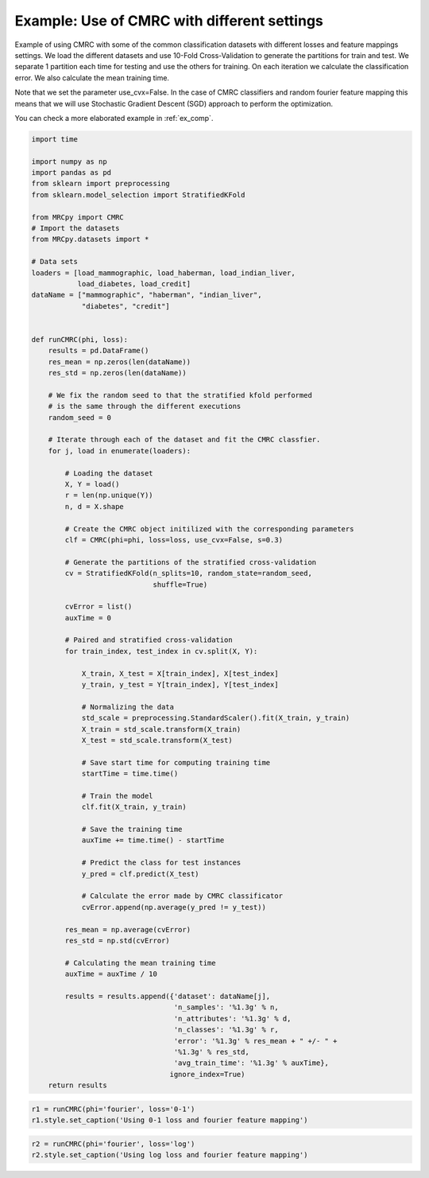 
.. DO NOT EDIT.
.. THIS FILE WAS AUTOMATICALLY GENERATED BY SPHINX-GALLERY.
.. TO MAKE CHANGES, EDIT THE SOURCE PYTHON FILE:
.. "auto_examples/plot_example2.py"
.. LINE NUMBERS ARE GIVEN BELOW.

.. only:: html

    .. note::
        :class: sphx-glr-download-link-note

        Click :ref:`here <sphx_glr_download_auto_examples_plot_example2.py>`
        to download the full example code

.. rst-class:: sphx-glr-example-title

.. _sphx_glr_auto_examples_plot_example2.py:


.. _ex2:

Example: Use of CMRC with different settings
============================================

Example of using CMRC with some of the common classification datasets with
different losses and feature mappings settings. We load the different datasets
and use 10-Fold Cross-Validation to generate the partitions for train and test.
We separate 1 partition each time for testing and use the others for training.
On each iteration we calculate
the classification error. We also calculate the mean training time.

Note that we set the parameter use_cvx=False. In the case of CMRC classifiers
and random fourier feature mapping this means that we will use Stochastic
Gradient Descent (SGD) approach to perform the optimization.

You can check a more elaborated example in :ref:`ex_comp`.

.. GENERATED FROM PYTHON SOURCE LINES 21-110

.. code-block:: default


    import time

    import numpy as np
    import pandas as pd
    from sklearn import preprocessing
    from sklearn.model_selection import StratifiedKFold

    from MRCpy import CMRC
    # Import the datasets
    from MRCpy.datasets import *

    # Data sets
    loaders = [load_mammographic, load_haberman, load_indian_liver,
               load_diabetes, load_credit]
    dataName = ["mammographic", "haberman", "indian_liver",
                "diabetes", "credit"]


    def runCMRC(phi, loss):
        results = pd.DataFrame()
        res_mean = np.zeros(len(dataName))
        res_std = np.zeros(len(dataName))

        # We fix the random seed to that the stratified kfold performed
        # is the same through the different executions
        random_seed = 0

        # Iterate through each of the dataset and fit the CMRC classfier.
        for j, load in enumerate(loaders):

            # Loading the dataset
            X, Y = load()
            r = len(np.unique(Y))
            n, d = X.shape

            # Create the CMRC object initilized with the corresponding parameters
            clf = CMRC(phi=phi, loss=loss, use_cvx=False, s=0.3)

            # Generate the partitions of the stratified cross-validation
            cv = StratifiedKFold(n_splits=10, random_state=random_seed,
                                 shuffle=True)

            cvError = list()
            auxTime = 0

            # Paired and stratified cross-validation
            for train_index, test_index in cv.split(X, Y):

                X_train, X_test = X[train_index], X[test_index]
                y_train, y_test = Y[train_index], Y[test_index]

                # Normalizing the data
                std_scale = preprocessing.StandardScaler().fit(X_train, y_train)
                X_train = std_scale.transform(X_train)
                X_test = std_scale.transform(X_test)

                # Save start time for computing training time
                startTime = time.time()

                # Train the model
                clf.fit(X_train, y_train)

                # Save the training time
                auxTime += time.time() - startTime

                # Predict the class for test instances
                y_pred = clf.predict(X_test)

                # Calculate the error made by CMRC classificator
                cvError.append(np.average(y_pred != y_test))

            res_mean = np.average(cvError)
            res_std = np.std(cvError)

            # Calculating the mean training time
            auxTime = auxTime / 10

            results = results.append({'dataset': dataName[j],
                                      'n_samples': '%1.3g' % n,
                                      'n_attributes': '%1.3g' % d,
                                      'n_classes': '%1.3g' % r,
                                      'error': '%1.3g' % res_mean + " +/- " +
                                      '%1.3g' % res_std,
                                      'avg_train_time': '%1.3g' % auxTime},
                                     ignore_index=True)
        return results









.. GENERATED FROM PYTHON SOURCE LINES 111-115

.. code-block:: default


    r1 = runCMRC(phi='fourier', loss='0-1')
    r1.style.set_caption('Using 0-1 loss and fourier feature mapping')






.. raw:: html

    <div class="output_subarea output_html rendered_html output_result">
    <style type="text/css">
    </style>
    <table id="T_a8487_">
      <caption>Using 0-1 loss and fourier feature mapping</caption>
      <thead>
        <tr>
          <th class="blank level0" >&nbsp;</th>
          <th class="col_heading level0 col0" >dataset</th>
          <th class="col_heading level0 col1" >n_samples</th>
          <th class="col_heading level0 col2" >n_attributes</th>
          <th class="col_heading level0 col3" >n_classes</th>
          <th class="col_heading level0 col4" >error</th>
          <th class="col_heading level0 col5" >avg_train_time</th>
        </tr>
      </thead>
      <tbody>
        <tr>
          <th id="T_a8487_level0_row0" class="row_heading level0 row0" >0</th>
          <td id="T_a8487_row0_col0" class="data row0 col0" >mammographic</td>
          <td id="T_a8487_row0_col1" class="data row0 col1" >961</td>
          <td id="T_a8487_row0_col2" class="data row0 col2" >5</td>
          <td id="T_a8487_row0_col3" class="data row0 col3" >2</td>
          <td id="T_a8487_row0_col4" class="data row0 col4" >0.18 +/- 0.0282</td>
          <td id="T_a8487_row0_col5" class="data row0 col5" >0.678</td>
        </tr>
        <tr>
          <th id="T_a8487_level0_row1" class="row_heading level0 row1" >1</th>
          <td id="T_a8487_row1_col0" class="data row1 col0" >haberman</td>
          <td id="T_a8487_row1_col1" class="data row1 col1" >306</td>
          <td id="T_a8487_row1_col2" class="data row1 col2" >3</td>
          <td id="T_a8487_row1_col3" class="data row1 col3" >2</td>
          <td id="T_a8487_row1_col4" class="data row1 col4" >0.265 +/- 0.0449</td>
          <td id="T_a8487_row1_col5" class="data row1 col5" >0.647</td>
        </tr>
        <tr>
          <th id="T_a8487_level0_row2" class="row_heading level0 row2" >2</th>
          <td id="T_a8487_row2_col0" class="data row2 col0" >indian_liver</td>
          <td id="T_a8487_row2_col1" class="data row2 col1" >583</td>
          <td id="T_a8487_row2_col2" class="data row2 col2" >10</td>
          <td id="T_a8487_row2_col3" class="data row2 col3" >2</td>
          <td id="T_a8487_row2_col4" class="data row2 col4" >0.286 +/- 0.00722</td>
          <td id="T_a8487_row2_col5" class="data row2 col5" >0.683</td>
        </tr>
        <tr>
          <th id="T_a8487_level0_row3" class="row_heading level0 row3" >3</th>
          <td id="T_a8487_row3_col0" class="data row3 col0" >diabetes</td>
          <td id="T_a8487_row3_col1" class="data row3 col1" >768</td>
          <td id="T_a8487_row3_col2" class="data row3 col2" >8</td>
          <td id="T_a8487_row3_col3" class="data row3 col3" >2</td>
          <td id="T_a8487_row3_col4" class="data row3 col4" >0.234 +/- 0.0452</td>
          <td id="T_a8487_row3_col5" class="data row3 col5" >0.764</td>
        </tr>
        <tr>
          <th id="T_a8487_level0_row4" class="row_heading level0 row4" >4</th>
          <td id="T_a8487_row4_col0" class="data row4 col0" >credit</td>
          <td id="T_a8487_row4_col1" class="data row4 col1" >690</td>
          <td id="T_a8487_row4_col2" class="data row4 col2" >15</td>
          <td id="T_a8487_row4_col3" class="data row4 col3" >2</td>
          <td id="T_a8487_row4_col4" class="data row4 col4" >0.27 +/- 0.0464</td>
          <td id="T_a8487_row4_col5" class="data row4 col5" >0.681</td>
        </tr>
      </tbody>
    </table>

    </div>
    <br />
    <br />

.. GENERATED FROM PYTHON SOURCE LINES 116-119

.. code-block:: default


    r2 = runCMRC(phi='fourier', loss='log')
    r2.style.set_caption('Using log loss and fourier feature mapping')





.. raw:: html

    <div class="output_subarea output_html rendered_html output_result">
    <style type="text/css">
    </style>
    <table id="T_4966b_">
      <caption>Using log loss and fourier feature mapping</caption>
      <thead>
        <tr>
          <th class="blank level0" >&nbsp;</th>
          <th class="col_heading level0 col0" >dataset</th>
          <th class="col_heading level0 col1" >n_samples</th>
          <th class="col_heading level0 col2" >n_attributes</th>
          <th class="col_heading level0 col3" >n_classes</th>
          <th class="col_heading level0 col4" >error</th>
          <th class="col_heading level0 col5" >avg_train_time</th>
        </tr>
      </thead>
      <tbody>
        <tr>
          <th id="T_4966b_level0_row0" class="row_heading level0 row0" >0</th>
          <td id="T_4966b_row0_col0" class="data row0 col0" >mammographic</td>
          <td id="T_4966b_row0_col1" class="data row0 col1" >961</td>
          <td id="T_4966b_row0_col2" class="data row0 col2" >5</td>
          <td id="T_4966b_row0_col3" class="data row0 col3" >2</td>
          <td id="T_4966b_row0_col4" class="data row0 col4" >0.181 +/- 0.0316</td>
          <td id="T_4966b_row0_col5" class="data row0 col5" >1.08</td>
        </tr>
        <tr>
          <th id="T_4966b_level0_row1" class="row_heading level0 row1" >1</th>
          <td id="T_4966b_row1_col0" class="data row1 col0" >haberman</td>
          <td id="T_4966b_row1_col1" class="data row1 col1" >306</td>
          <td id="T_4966b_row1_col2" class="data row1 col2" >3</td>
          <td id="T_4966b_row1_col3" class="data row1 col3" >2</td>
          <td id="T_4966b_row1_col4" class="data row1 col4" >0.249 +/- 0.0733</td>
          <td id="T_4966b_row1_col5" class="data row1 col5" >0.991</td>
        </tr>
        <tr>
          <th id="T_4966b_level0_row2" class="row_heading level0 row2" >2</th>
          <td id="T_4966b_row2_col0" class="data row2 col0" >indian_liver</td>
          <td id="T_4966b_row2_col1" class="data row2 col1" >583</td>
          <td id="T_4966b_row2_col2" class="data row2 col2" >10</td>
          <td id="T_4966b_row2_col3" class="data row2 col3" >2</td>
          <td id="T_4966b_row2_col4" class="data row2 col4" >0.297 +/- 0.048</td>
          <td id="T_4966b_row2_col5" class="data row2 col5" >0.928</td>
        </tr>
        <tr>
          <th id="T_4966b_level0_row3" class="row_heading level0 row3" >3</th>
          <td id="T_4966b_row3_col0" class="data row3 col0" >diabetes</td>
          <td id="T_4966b_row3_col1" class="data row3 col1" >768</td>
          <td id="T_4966b_row3_col2" class="data row3 col2" >8</td>
          <td id="T_4966b_row3_col3" class="data row3 col3" >2</td>
          <td id="T_4966b_row3_col4" class="data row3 col4" >0.233 +/- 0.0419</td>
          <td id="T_4966b_row3_col5" class="data row3 col5" >0.874</td>
        </tr>
        <tr>
          <th id="T_4966b_level0_row4" class="row_heading level0 row4" >4</th>
          <td id="T_4966b_row4_col0" class="data row4 col0" >credit</td>
          <td id="T_4966b_row4_col1" class="data row4 col1" >690</td>
          <td id="T_4966b_row4_col2" class="data row4 col2" >15</td>
          <td id="T_4966b_row4_col3" class="data row4 col3" >2</td>
          <td id="T_4966b_row4_col4" class="data row4 col4" >0.235 +/- 0.0466</td>
          <td id="T_4966b_row4_col5" class="data row4 col5" >0.947</td>
        </tr>
      </tbody>
    </table>

    </div>
    <br />
    <br />


.. rst-class:: sphx-glr-timing

   **Total running time of the script:** ( 1 minutes  23.452 seconds)


.. _sphx_glr_download_auto_examples_plot_example2.py:


.. only :: html

 .. container:: sphx-glr-footer
    :class: sphx-glr-footer-example



  .. container:: sphx-glr-download sphx-glr-download-python

     :download:`Download Python source code: plot_example2.py <plot_example2.py>`



  .. container:: sphx-glr-download sphx-glr-download-jupyter

     :download:`Download Jupyter notebook: plot_example2.ipynb <plot_example2.ipynb>`


.. only:: html

 .. rst-class:: sphx-glr-signature

    `Gallery generated by Sphinx-Gallery <https://sphinx-gallery.github.io>`_
